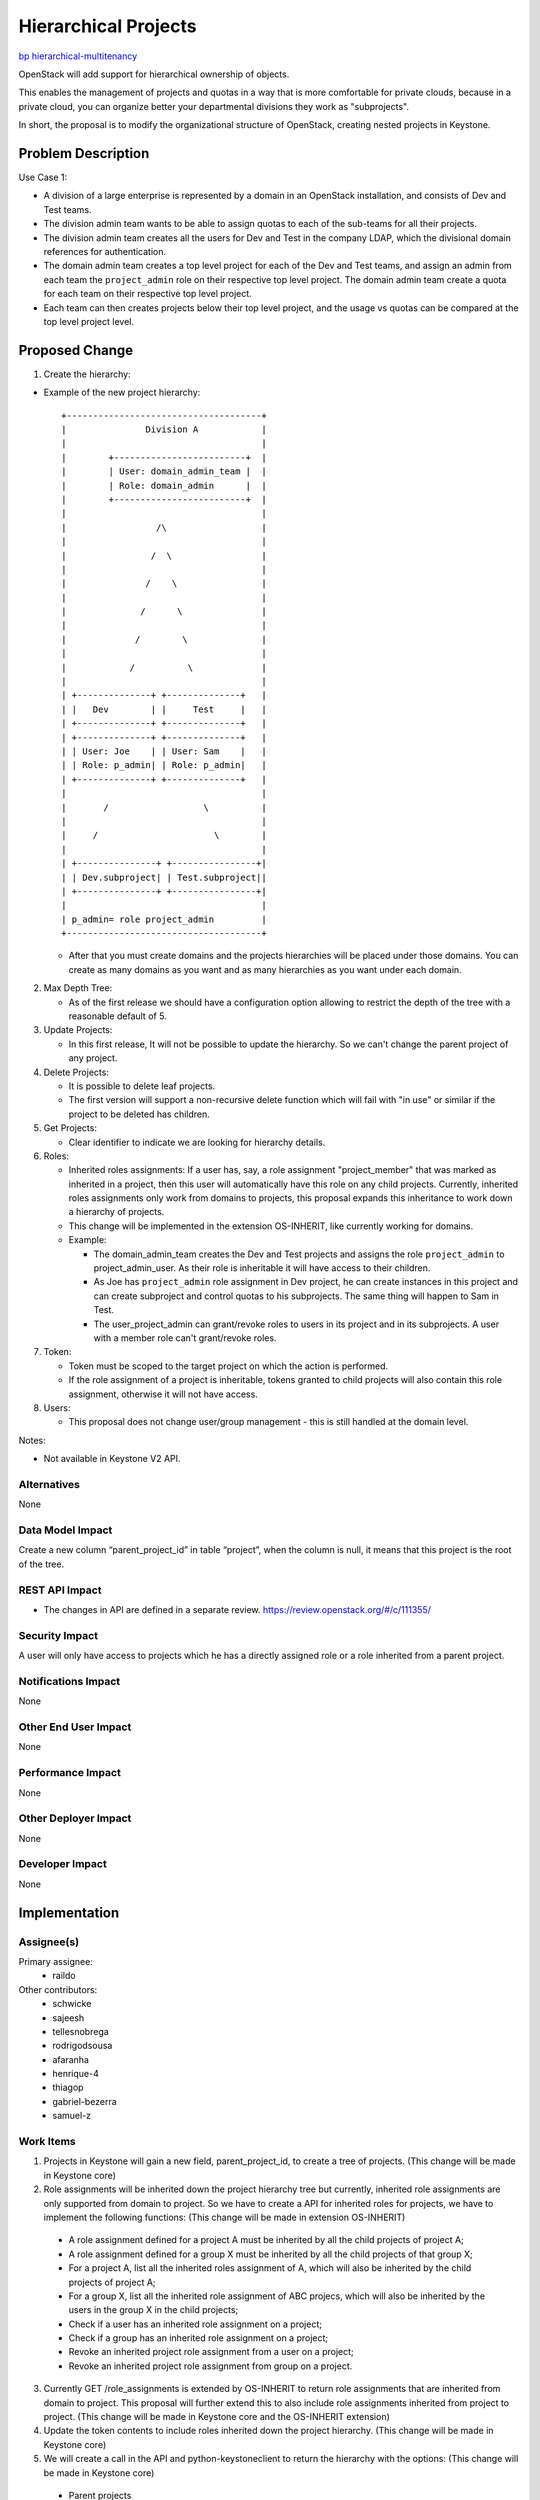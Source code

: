 ..
 This work is licensed under a Creative Commons Attribution 3.0 Unported
 License.

 http://creativecommons.org/licenses/by/3.0/legalcode

=====================
Hierarchical Projects
=====================

`bp hierarchical-multitenancy
<https://blueprints.launchpad.net/keystone/+spec/hierarchical-multitenancy>`_

OpenStack will add support for hierarchical ownership of objects.

This enables the management of projects and quotas in a way that is more
comfortable for private clouds, because in a private cloud, you can organize
better your departmental divisions they work as "subprojects".

In short, the proposal is to modify the organizational structure of OpenStack,
creating nested projects in Keystone.

Problem Description
===================

Use Case 1:


* A division of a large enterprise is represented by a domain in an OpenStack
  installation,  and consists of Dev and Test teams.

* The division admin team wants to be able to assign quotas to each of the
  sub-teams for all their projects.

* The division admin team creates all the users for Dev and Test in the company
  LDAP, which the divisional domain references for authentication.

* The domain admin team creates a top level project for each of the Dev  and
  Test teams, and assign an admin from each team the ``project_admin`` role on
  their respective top level project. The domain admin team create a quota for
  each team on their respective top level project.
* Each team can then creates projects below their top level project, and the
  usage vs quotas can be compared at the top level project level.

Proposed Change
===============

1. Create the hierarchy:

* Example of the new project hierarchy::

   +-------------------------------------+
   |               Division A            |
   |                                     |
   |        +-------------------------+  |
   |        | User: domain_admin_team |  |
   |        | Role: domain_admin      |  |
   |        +-------------------------+  |
   |                                     |
   |                 /\                  |
   |                                     |
   |                /  \                 |
   |                                     |
   |               /    \                |
   |                                     |
   |              /      \               |
   |                                     |
   |             /        \              |
   |                                     |
   |            /          \             |
   |                                     |
   | +--------------+ +--------------+   |
   | |   Dev        | |     Test     |   |
   | +--------------+ +--------------+   |
   | +--------------+ +--------------+   |
   | | User: Joe    | | User: Sam    |   |
   | | Role: p_admin| | Role: p_admin|   |
   | +--------------+ +--------------+   |
   |                                     |
   |       /                  \          |
   |                                     |
   |     /                      \        |
   |                                     |
   | +---------------+ +----------------+|
   | | Dev.subproject| | Test.subproject||
   | +---------------+ +----------------+|
   |                                     |
   | p_admin= role project_admin         |
   +-------------------------------------+

  * After that you must create domains and the projects hierarchies will be
    placed under those domains. You can create as many domains as you want and
    as many hierarchies as you want under each domain.

2. Max Depth Tree:

   * As of the first release we should have a configuration option allowing to
     restrict the depth of the tree with a reasonable default of 5.

3. Update Projects:

   * In this first release, It will not be possible to update the hierarchy.
     So we can't change the parent project of any project.

4. Delete Projects:

   * It is possible to delete leaf projects.

   * The first version will support a non-recursive delete function which will
     fail with "in use" or similar if the project to be deleted has children.

5. Get Projects:

   *  Clear identifier to indicate we are looking for hierarchy details.

6. Roles:

   * Inherited roles assignments:
     If a user has, say, a role assignment "project_member" that was marked as
     inherited in a project, then this user will automatically have this role
     on any child projects. Currently, inherited roles assignments only work
     from domains to projects, this proposal expands this inheritance to work
     down a hierarchy of projects.

   * This change will be implemented in the extension OS-INHERIT, like
     currently working for domains.

   * Example:

     * The domain_admin_team creates the Dev and Test projects and assigns the
       role ``project_admin`` to project_admin_user. As their role is inheritable
       it will have access to their children.

     * As Joe has ``project_admin`` role assignment in Dev project, he can create
       instances in this project and can create subproject and control quotas
       to his subprojects. The same thing will happen to Sam in Test.

     * The user_project_admin can grant/revoke roles to users in its project
       and in its subprojects. A user with a member role can't grant/revoke
       roles.

7. Token:

   * Token must be scoped to the target project on which the action is
     performed.

   * If the role assignment of a project is inheritable, tokens granted to
     child projects will also contain this role assignment, otherwise it will
     not have access.

8. Users:

   * This proposal does not change user/group management - this is still
     handled at the domain level.

Notes:

* Not available in Keystone V2 API.

Alternatives
------------

None

Data Model Impact
-----------------

Create a new column “parent_project_id” in table “project”, when the column
is null, it means that this project is the root of the tree.

REST API Impact
---------------

* The changes in API are defined in a separate review.
  https://review.openstack.org/#/c/111355/

Security Impact
---------------

A user will only have access to projects which he has a directly assigned
role or a role inherited from a parent project.

Notifications Impact
--------------------

None

Other End User Impact
---------------------

None

Performance Impact
------------------

None

Other Deployer Impact
---------------------

None

Developer Impact
----------------

None


Implementation
==============

Assignee(s)
-----------

Primary assignee:
  * raildo

Other contributors:
  * schwicke
  * sajeesh
  * tellesnobrega
  * rodrigodsousa
  * afaranha
  * henrique-4
  * thiagop
  * gabriel-bezerra
  * samuel-z


Work Items
----------

1. Projects in Keystone will gain a new field, parent_project_id, to create a
   tree of projects. (This change will be made in Keystone core)

2. Role assignments will be inherited down the project hierarchy tree but
   currently, inherited role assignments are only supported from domain to
   project. So we have to create a API for inherited roles for projects, we
   have to implement the following functions: (This change will be made in
   extension OS-INHERIT)

  * A role assignment defined for a project A must be inherited by all the child
    projects of project A;
  * A role assignment defined for a group X must be inherited by all the child
    projects of that group X;
  * For a project A, list all the inherited roles assignment of A, which will
    also be inherited by the child projects of project A;
  * For a group X, list all the inherited role assignment of ABC projecs, which
    will also be inherited by the users in the group X in the child projects;
  * Check if a user has an inherited role assignment on a project;
  * Check if a group has an inherited role assignment on a project;
  * Revoke an inherited project role assignment from a user on a project;
  * Revoke an inherited project role assignment from group on a project.

3. Currently GET /role_assignments is extended by OS-INHERIT to return role
   assignments that are inherited from domain to project. This proposal will
   further extend this to also include role assignments inherited from project
   to project. (This change will be made in Keystone core and the OS-INHERIT
   extension)

4. Update the token contents to include roles inherited down the project
   hierarchy. (This change will be made in Keystone core)

5. We will create a call in the API and python-keystoneclient to return the
   hierarchy with the options: (This change will be made in Keystone core)

  * Parent projects
  * Children projects
  * Full hierarchy

Dependencies
============

None


Testing
=======

* Add unit tests for integration with other services. (Tempest Tests)


Documentation Impact
====================

The new ways to manipulate hierarchical projects must be documented in the API.

References
==========
* `Wiki <https://wiki.openstack.org/wiki/HierarchicalMultitenancy>`_

* `Juno Etherpad <https://etherpad.openstack.org/p/juno-keystone-hierarchical-multitenancy>`_

* `Inherited Roles <http://docs.openstack.org/api/openstack-identity-service/3/content/api-1.html>`_

* `API Reference <http://docs.openstack.org/api/openstack-identity-service/3/content/api-1.html>`_
